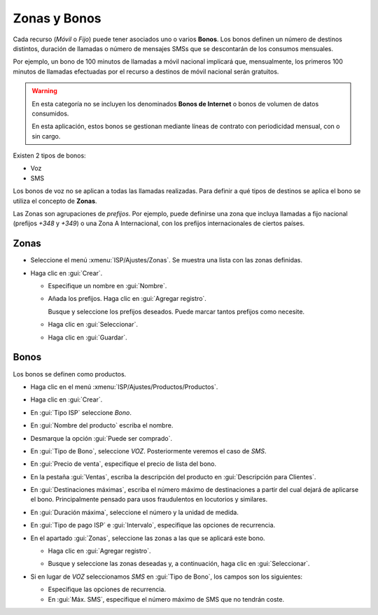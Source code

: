.. _proc_bonus:

#############
Zonas y Bonos
#############

Cada recurso (`Móvil` o `Fijo`) puede tener asociados uno o varios **Bonos**.
Los bonos definen un número de destinos distintos, duración de llamadas
o número de mensajes SMSs que se descontarán de los consumos mensuales.

Por ejemplo, un bono de 100 minutos de llamadas a móvil nacional implicará
que, mensualmente, los primeros 100 minutos de llamadas efectuadas por el recurso a
destinos de móvil nacional serán gratuitos.

.. warning::

   En esta categoría no se incluyen los denominados **Bonos de Internet** o
   bonos de volumen de datos consumidos.

   En esta aplicación, estos bonos se gestionan mediante líneas de contrato
   con periodicidad mensual, con o sin cargo.

Existen 2 tipos de bonos:

+  Voz
+  SMS

Los bonos de voz no se aplican a todas las llamadas realizadas.
Para definir a qué tipos de destinos se aplica el bono se utiliza el concepto
de **Zonas**.

Las Zonas son agrupaciones de *prefijos*. Por ejemplo, puede definirse una zona
que incluya llamadas a fijo nacional (prefijos `+348` y `+349`) o una
Zona A Internacional, con los prefijos internacionales de ciertos países.

Zonas
=====

+  Seleccione el menú :xmenu:`ISP/Ajustes/Zonas`. Se muestra una lista con las zonas
   definidas.

   .. image:: img/proc_bonus_01.png
      :width: 80 %
      :align: center

+  Haga clic en :gui:`Crear`.

   .. image:: img/proc_bonus_02.png
      :width: 80 %
      :align: center

   +  Especifique un nombre en :gui:`Nombre`.

   +  Añada los prefijos. Haga clic en :gui:`Agregar registro`.

      .. image:: img/proc_bonus_03.png
         :width: 80 %
         :align: center

      Busque y seleccione los prefijos deseados. Puede marcar tantos prefijos como necesite.

   +  Haga clic en :gui:`Seleccionar`.

   +  Haga clic en :gui:`Guardar`.

Bonos
=====

Los bonos se definen como productos.

+  Haga clic en el menú :xmenu:`ISP/Ajustes/Productos/Productos`.

+  Haga clic en :gui:`Crear`.

+  En :gui:`Tipo ISP` seleccione `Bono`.

   .. image:: img/proc_bonus_04.png
      :width: 80 %
      :align: center

+  En :gui:`Nombre del producto` escriba el nombre.

+  Desmarque la opción :gui:`Puede ser comprado`.

+  En :gui:`Tipo de Bono`, seleccione `VOZ`. Posteriormente veremos el caso de `SMS`.

+  En :gui:`Precio de venta`, especifique el precio de lista del bono.

+  En la pestaña :gui:`Ventas`, escriba la descripción del producto en :gui:`Descripción para Clientes`.

+  En :gui:`Destinaciones máximas`, escriba el número máximo de destinaciones a partir del cual
   dejará de aplicarse el bono. Principalmente pensado para usos fraudulentos en locutorios y similares.

+  En :gui:`Duración máxima`, seleccione el número y la unidad de medida.

+  En :gui:`Tipo de pago ISP` e :gui:`Intervalo`, especifique las opciones de recurrencia.

+  En el apartado :gui:`Zonas`, seleccione las zonas a las que se aplicará este bono.

   +  Haga clic en :gui:`Agregar registro`.

      .. image:: img/proc_bonus_06.png
         :width: 80 %
         :align: center

   +  Busque y seleccione las zonas deseadas y, a continuación, haga clic en :gui:`Seleccionar`.

+  Si en lugar de `VOZ` seleccionamos `SMS` en :gui:`Tipo de Bono`, los campos son los siguientes:

   .. image:: img/proc_bonus_05.png
      :width: 80 %
      :align: center

   +  Especifique las opciones de recurrencia.

   +  En :gui:`Máx. SMS`, especifique el número máximo de SMS que no tendrán coste.
